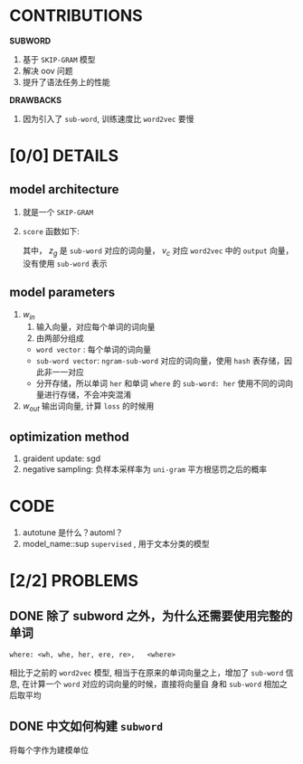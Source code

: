 #+AUTHOR: hanpu.mwx
#+OPTIONS: ^:{}

* CONTRIBUTIONS
  *SUBWORD*
  1. 基于 ~SKIP-GRAM~ 模型
  2. 解决 oov 问题
  3. 提升了语法任务上的性能
     
  *DRAWBACKS*
  1. 因为引入了 ~sub-word~, 训练速度比 ~word2vec~ 要慢

* [0/0] DETAILS
** model architecture
   1. 就是一个 ~SKIP-GRAM~
   2. ~score~ 函数如下:
      \begin{equation*}
	s(w,c) = \sum_{g \in \mathcal{G}_{w}} z_{g}^{T} \cdot v_{c}
      \end{equation*}
      
      其中， $z_g$ 是 ~sub-word~ 对应的词向量， $v_c$ 对应 ~word2vec~
      中的 ~output~ 向量，没有使用 ~sub-word~ 表示
      
** model parameters
   1. $w_{in}$ 
      1) 输入向量，对应每个单词的词向量
      2) 由两部分组成
	 - ~word vector~ : 每个单词的词向量
	 - ~sub-word vector~: ~ngram-sub-word~ 对应的词向量，使用
           ~hash~ 表存储，因此非一一对应
	 - 分开存储，所以单词 ~her~ 和单词 ~where~ 的 ~sub-word: her~ 
           使用不同的词向量进行存储，不会冲突混淆
   2. $w_{out}$
      输出词向量, 计算 ~loss~ 的时候用

** optimization method
   1. graident update: sgd
   2. negative sampling: 负样本采样率为 ~uni-gram~ 平方根惩罚之后的概率
   
* CODE
  1. autotune 是什么？automl？
  2. model_name::sup
     ~supervised~ , 用于文本分类的模型

* [2/2] PROBLEMS
** DONE 除了 subword 之外，为什么还需要使用完整的单词
   #+BEGIN_SRC 
   where: <wh, whe, her, ere, re>,   <where>
   #+END_SRC
   
   相比于之前的 ~word2vec~ 模型, 相当于在原来的单词向量之上，增加了
   ~sub-word~ 信息, 在计算一个 ~word~ 对应的词向量的时候，直接将向量自
   身和 ~sub-word~ 相加之后取平均

** DONE 中文如何构建 ~subword~
   将每个字作为建模单位
